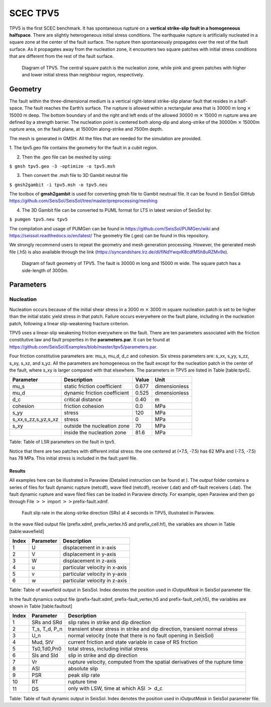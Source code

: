 SCEC TPV5
=========

TPV5 is the first SCEC benchmark. It has spontaneous rupture on a
**vertical strike-slip fault in a homogeneous halfspace**. There are
slightly heterogeneous initial stress conditions. The earthquake rupture
is artificially nucleated in a square zone at the center of the fault
surface. The rupture then spontaneously propagates over the rest of the
fault surface. As it propagates away from the nucleation zone, it
encounters two square patches with initial stress conditions that are
different from the rest of the fault surface.

.. figure:: ./LatexFigures/tpv5_mesh.png
   :alt: Diagram of TPV5.
   :width: 9.00000cm

   Diagram of TPV5. The central square patch is the nucleation zone,
   while pink and green patches with higher and lower initial stress
   than neighbour region, respectively. 

Geometry
--------

The fault within the three-dimensional medium is a vertical
right-lateral strike-slip planar fault that resides in a half-space. The
fault reaches the Earth’s surface. The rupture is allowed within a
rectangular area that is 30000 m long :math:`\times` 15000 m deep. The
bottom boundary of and the right and left ends of the allowed 30000 m
:math:`\times` 15000 m rupture area are defined by a strength barrier.
The nucleation point is centered both along-dip and along-strike of the
30000m :math:`\times` 15000m rupture area, on the fault plane, at 15000m
along-strike and 7500m depth.

The mesh is generated in GMSH. All the files that are needed for the
simulation are provided. 

1. The tpv5.geo file contains the geometry for
the fault in a cubit region.

2. Then the .geo file can be meshed by using:

``$ gmsh tpv5.geo -3 -optimize -o tpv5.msh``

3. Then convert the .msh file to 3D Gambit neutral file

``$ gmsh2gambit -i tpv5.msh -o tpv5.neu``

The toolbox of **gmsh2gambit** is used for converting gmsh file to Gambit neutrual file. It can be found in SeisSol GitHub https://github.com/SeisSol/SeisSol/tree/master/preprocessing/meshing

4. The 3D Gambit file can be converted to PUML format for LTS in latest version of SeisSol by:
  
``$ pumgen tpv5.neu tpv5``

The compilation and usage of PUMGen can be found in https://github.com/SeisSol/PUMGen/wiki and https://seissol.readthedocs.io/en/latest/
The geometry file (.geo) can be found in this repository. 

We strongly recommend users to repeat the geometry and mesh generation processing. However, the generated mesh file (.h5) is also available through the link (https://syncandshare.lrz.de/dl/fiNdYwqvK8cdfM5h8uRZMv9e).

.. figure:: LatexFigures/mesh5.png
   :alt: Diagram of fault geometry of TPV5. 
   :width: 10.00000cm

   Diagram of fault geometry of TPV5. The fault is 30000 m long and
   15000 m wide. The square patch has a side-length of 3000m. 

Parameters
----------

Nucleation
^^^^^^^^^^

Nucleation occurs because of the initial shear stress in a 3000 m :math:`\times` 3000
m square nucleation patch is set to be higher than the initial static
yield stress in that patch. Failure occurs everywhere on the fault plane, including in the nucleation patch, following a linear
slip-weakening fracture criterion.

TPV5 uses a linear-slip weakening friction everywhere on the fault.
There are ten parameters associated with the friction constitutive law
and fault properties in the **parameters.par**. It can be found at https://github.com/SeisSol/Examples/blob/master/tpv5/parameters.par.

Four friction constitutive parameters are: mu\_s, mu\_d, d\_c and
cohesion. Six stress parameters are: s\_xx, s\_yy, s\_zz, s\_xy, s\_xz,
and s\_yz. All the parameters are homogeneous on the fault except for
the nucleation patch in the center of the fault, where s\_xy is larger
compared with that elsewhere. The parameters in TPV5 are listed in Table
[table:tpv5].

+----------------------------+--------------------------------+---------+-----------------+
| Parameter                  | Description                    | Value   | Unit            |
+============================+================================+=========+=================+
| mu\_s                      | static friction coefficient    | 0.677   | dimensionless   |
+----------------------------+--------------------------------+---------+-----------------+
| mu\_d                      | dynamic friction coefficient   | 0.525   | dimensionless   |
+----------------------------+--------------------------------+---------+-----------------+
| d\_c                       | critical distance              | 0.40    | m               |
+----------------------------+--------------------------------+---------+-----------------+
| cohesion                   | friction cohesion              | 0.0     | MPa             |
+----------------------------+--------------------------------+---------+-----------------+
| s\_yy                      | stress                         | 120     | MPa             |
+----------------------------+--------------------------------+---------+-----------------+
| s\_xx,s\_zz,s\_yz,s\_xz    | stress                         | 0       | MPa             |
+----------------------------+--------------------------------+---------+-----------------+
| s\_xy                      | outside the nucleation zone    | 70      | MPa             |
+----------------------------+--------------------------------+---------+-----------------+
|                            | inside the nucleation zone     | 81.6    | MPa             |
+----------------------------+--------------------------------+---------+-----------------+

Table: Table of LSR parameters on the fault in tpv5.

Notice that there are two patches with different initial stress: the one centered at (+7.5, -7.5) has 62 MPa and (-7.5, -7.5) has 78 MPa. This initial stress is included in the fault.yaml file.

Results
~~~~~~~

All examples here can be illustrated in Paraview (Detailed instruction
can be found at ). The *output* folder contains a series of files for
fault dynamic rupture (netcdf), wave filed (netcdf), receiver (.dat) and
off-fault receivers (.dat). The fault dynamic rupture and wave filed
files can be loaded in Paraview directly. For example, open Paraview and
then go through File :math:`>>` import :math:`>>`\ prefix-fault.xdmf.

.. figure:: LatexFigures/tpv5_SRs_3s.png
   :alt: Fault slip rate in the along-strike direction
   :width: 12.00000cm

   Fault slip rate in the along-strike direction (SRs) at 4 seconds in
   TPV5, illustrated in Paraview. 

In the wave filed output file (prefix.xdmf, prefix\_vertex.h5 and
prefix\_cell.hf), the variables are shown in Table [table:wavefield]

+---------+-------------+---------------------------------+
| Index   | Parameter   | Description                     |
+=========+=============+=================================+
| 1       | U           | displacement in x-axis          |
+---------+-------------+---------------------------------+
| 2       | V           | displacement in y-axis          |
+---------+-------------+---------------------------------+
| 3       | W           | displacement in z-axis          |
+---------+-------------+---------------------------------+
| 4       | u           | particular velocity in x-axis   |
+---------+-------------+---------------------------------+
| 5       | v           | particular velocity in y-axis   |
+---------+-------------+---------------------------------+
| 6       | w           | particular velocity in z-axis   |
+---------+-------------+---------------------------------+

Table: Table of wavefield output in SeisSol. Index denotes the position
used in *iOutputMask* in SeisSol parameter file.

In the fault dynamics output file (prefix-fault.xdmf,
prefix-fault\_vertex,h5 and prefix-fault\_cell,h5), the variables are
shown in Table [table:faultout]

+---------+--------------------+-------------------------------------------------------------------------------+
| Index   | Parameter          | Description                                                                   |
+=========+====================+===============================================================================+
| 1       | SRs and SRd        | slip rates in strike and dip direction                                        |
+---------+--------------------+-------------------------------------------------------------------------------+
| 2       | T\_s, T\_d, P\_n   | transient shear stress in strike and dip direction, transient normal stress   |
+---------+--------------------+-------------------------------------------------------------------------------+
| 3       | U\_n               | normal velocity (note that there is no fault opening in SeisSol)              |
+---------+--------------------+-------------------------------------------------------------------------------+
| 4       | Mud, StV           | current friction and state variable in case of RS friction                    |
+---------+--------------------+-------------------------------------------------------------------------------+
| 5       | Ts0,Td0,Pn0        | total stress, including initial stress                                        |
+---------+--------------------+-------------------------------------------------------------------------------+
| 6       | Sls and Sld        | slip in strike and dip direction                                              |
+---------+--------------------+-------------------------------------------------------------------------------+
| 7       | Vr                 | rupture velocity, computed from the spatial derivatives of the rupture time   |
+---------+--------------------+-------------------------------------------------------------------------------+
| 8       | ASl                | absolute slip                                                                 |
+---------+--------------------+-------------------------------------------------------------------------------+
| 9       | PSR                | peak slip rate                                                                |
+---------+--------------------+-------------------------------------------------------------------------------+
| 10      | RT                 | rupture time                                                                  |
+---------+--------------------+-------------------------------------------------------------------------------+
| 11      | DS                 | only with LSW, time at which ASl :math:`>` d\_c                               |
+---------+--------------------+-------------------------------------------------------------------------------+

Table: Table of fault dynamic output in SeisSol. Index denotes the
position used in *iOutputMask* in SeisSol parameter file.
